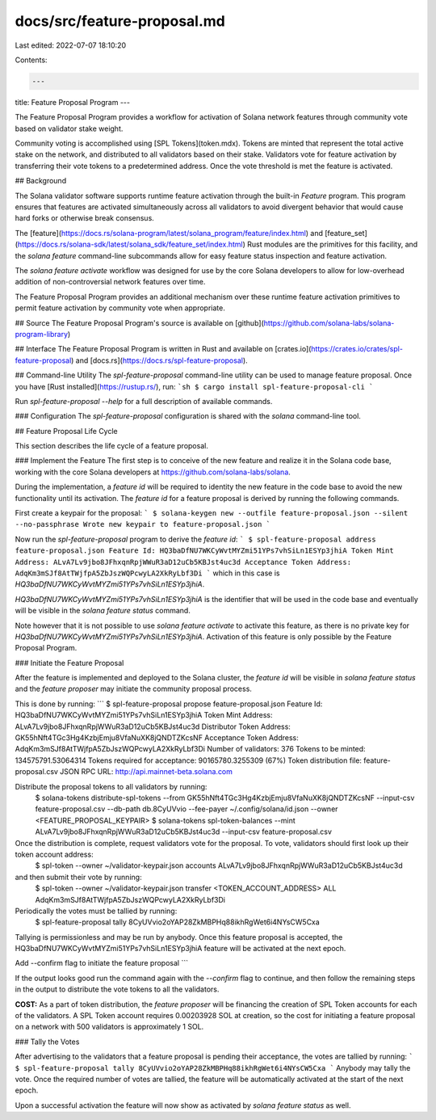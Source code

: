 docs/src/feature-proposal.md
============================

Last edited: 2022-07-07 18:10:20

Contents:

.. code-block:: md

    ---
title: Feature Proposal Program
---

The Feature Proposal Program provides a workflow for activation of Solana
network features through community vote based on validator stake weight.

Community voting is accomplished using [SPL Tokens](token.mdx).  Tokens are
minted that represent the total active stake on the network, and distributed to
all validators based on their stake.  Validators vote for feature activation by
transferring their vote tokens to a predetermined address.  Once the vote
threshold is met the feature is activated.

## Background

The Solana validator software supports runtime feature activation through the
built-in `Feature` program.  This program ensures that features are activated
simultaneously across all validators to avoid divergent behavior that would
cause hard forks or otherwise break consensus.

The
[feature](https://docs.rs/solana-program/latest/solana_program/feature/index.html)
and [feature_set](https://docs.rs/solana-sdk/latest/solana_sdk/feature_set/index.html)
Rust modules are the primitives for this facility, and the `solana feature`
command-line subcommands allow for easy feature status inspection and feature
activation.

The `solana feature activate` workflow was designed for use by the core Solana
developers to allow for low-overhead addition of non-controversial network
features over time.

The Feature Proposal Program provides an additional mechanism over these runtime
feature activation primitives to permit feature activation by community vote
when appropriate.

## Source
The Feature Proposal Program's source is available on
[github](https://github.com/solana-labs/solana-program-library)

## Interface
The Feature Proposal Program is written in Rust and available on [crates.io](https://crates.io/crates/spl-feature-proposal) and [docs.rs](https://docs.rs/spl-feature-proposal).

## Command-line Utility
The `spl-feature-proposal` command-line utility can be used to manage feature
proposal.  Once you have [Rust installed](https://rustup.rs/), run:
```sh
$ cargo install spl-feature-proposal-cli
```

Run `spl-feature-proposal --help` for a full description of available commands.

### Configuration
The `spl-feature-proposal` configuration is shared with the `solana` command-line tool.

## Feature Proposal Life Cycle

This section describes the life cycle of a feature proposal.

### Implement the Feature
The first step is to conceive of the new feature and realize it in the
Solana code base, working with the core Solana developers at https://github.com/solana-labs/solana.

During the implementation, a *feature id* will be required to identity the new
feature in the code base to avoid the new functionality until its activation.
The *feature id* for a feature proposal is derived by running the following
commands.

First create a keypair for the proposal:
```
$ solana-keygen new --outfile feature-proposal.json --silent --no-passphrase
Wrote new keypair to feature-proposal.json
```

Now run the `spl-feature-proposal` program to derive the *feature id*:
```
$ spl-feature-proposal address feature-proposal.json
Feature Id: HQ3baDfNU7WKCyWvtMYZmi51YPs7vhSiLn1ESYp3jhiA
Token Mint Address: ALvA7Lv9jbo8JFhxqnRpjWWuR3aD12uCb5KBJst4uc3d
Acceptance Token Address: AdqKm3mSJf8AtTWjfpA5ZbJszWQPcwyLA2XkRyLbf3Di
```
which in this case is `HQ3baDfNU7WKCyWvtMYZmi51YPs7vhSiLn1ESYp3jhiA`.

`HQ3baDfNU7WKCyWvtMYZmi51YPs7vhSiLn1ESYp3jhiA` is the identifier that will be
used in the code base and eventually will be visible in the `solana feature status` command.

Note however that it is not possible to use `solana feature activate` to
activate this feature, as there is no private key for
`HQ3baDfNU7WKCyWvtMYZmi51YPs7vhSiLn1ESYp3jhiA`.  Activation of this feature is
only possible by the Feature Proposal Program.

### Initiate the Feature Proposal

After the feature is implemented and deployed to the Solana cluster,
the *feature id* will be visible in `solana feature status` and the *feature
proposer* may initiate the community proposal process.

This is done by running:
```
$ spl-feature-proposal propose feature-proposal.json
Feature Id: HQ3baDfNU7WKCyWvtMYZmi51YPs7vhSiLn1ESYp3jhiA
Token Mint Address: ALvA7Lv9jbo8JFhxqnRpjWWuR3aD12uCb5KBJst4uc3d
Distributor Token Address: GK55hNft4TGc3Hg4KzbjEmju8VfaNuXK8jQNDTZKcsNF
Acceptance Token Address: AdqKm3mSJf8AtTWjfpA5ZbJszWQPcwyLA2XkRyLbf3Di
Number of validators: 376
Tokens to be minted: 134575791.53064314
Tokens required for acceptance: 90165780.3255309 (67%)
Token distribution file: feature-proposal.csv
JSON RPC URL: http://api.mainnet-beta.solana.com

Distribute the proposal tokens to all validators by running:
    $ solana-tokens distribute-spl-tokens --from GK55hNft4TGc3Hg4KzbjEmju8VfaNuXK8jQNDTZKcsNF --input-csv feature-proposal.csv --db-path db.8CyUVvio --fee-payer ~/.config/solana/id.json --owner <FEATURE_PROPOSAL_KEYPAIR>
    $ solana-tokens spl-token-balances --mint ALvA7Lv9jbo8JFhxqnRpjWWuR3aD12uCb5KBJst4uc3d --input-csv feature-proposal.csv

Once the distribution is complete, request validators vote for the proposal. To vote, validators should first look up their token account address:
    $ spl-token --owner ~/validator-keypair.json accounts ALvA7Lv9jbo8JFhxqnRpjWWuR3aD12uCb5KBJst4uc3d
and then submit their vote by running:
    $ spl-token --owner ~/validator-keypair.json transfer <TOKEN_ACCOUNT_ADDRESS> ALL AdqKm3mSJf8AtTWjfpA5ZbJszWQPcwyLA2XkRyLbf3Di

Periodically the votes must be tallied by running:
  $ spl-feature-proposal tally 8CyUVvio2oYAP28ZkMBPHq88ikhRgWet6i4NYsCW5Cxa
Tallying is permissionless and may be run by anybody.
Once this feature proposal is accepted, the HQ3baDfNU7WKCyWvtMYZmi51YPs7vhSiLn1ESYp3jhiA feature will be activated at the next epoch.

Add --confirm flag to initiate the feature proposal
```

If the output looks good run the command again with the `--confirm` flag to
continue, and then follow the remaining steps in the output to distribute the
vote tokens to all the validators.

**COST:** As a part of token distribution, the *feature proposer* will be
financing the creation of SPL Token accounts for each of the validators.  A SPL
Token account requires 0.00203928 SOL at creation, so the cost for initiating a
feature proposal on a network with 500 validators is approximately 1 SOL.

### Tally the Votes

After advertising to the validators that a feature proposal is pending their
acceptance, the votes are tallied by running:
```
$ spl-feature-proposal tally 8CyUVvio2oYAP28ZkMBPHq88ikhRgWet6i4NYsCW5Cxa
```
Anybody may tally the vote.  Once the required number of votes are tallied, the
feature will be automatically activated at the start of the next epoch.

Upon a successful activation the feature will now show as activated by
`solana feature status` as well.


